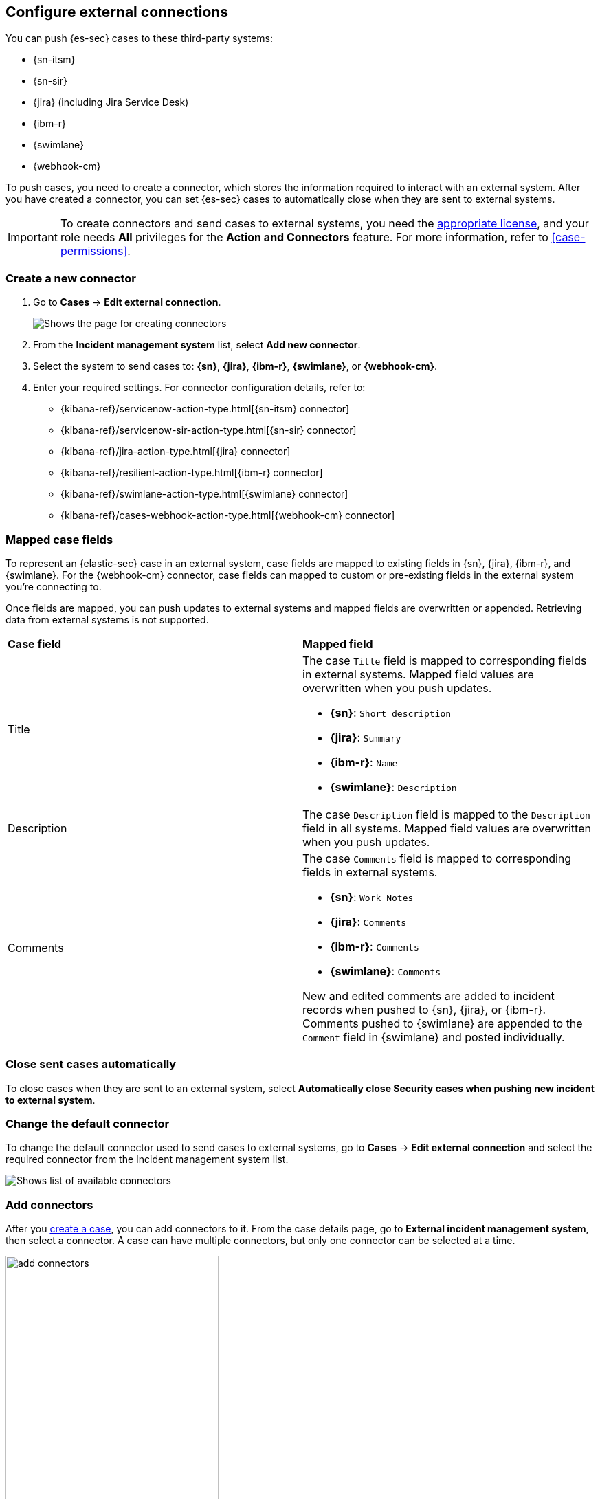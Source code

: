 [[cases-ui-integrations]]
[role="xpack"]
== Configure external connections

You can push {es-sec} cases to these third-party systems:

* {sn-itsm}
* {sn-sir}
* {jira} (including Jira Service Desk)
* {ibm-r}
* {swimlane}
* {webhook-cm}

To push cases, you need to create a connector, which stores the information required to interact with an external system. After you have created a connector, you can set {es-sec} cases to automatically close when they are sent to external systems.

IMPORTANT: To create connectors and send cases to external systems, you need the
https://www.elastic.co/subscriptions[appropriate license], and your role needs *All* privileges for the *Action and Connectors* feature. For more information, refer to <<case-permissions>>.

[float]
[[create-new-connector]]
=== Create a new connector

. Go to *Cases* -> *Edit external connection*.
+
[role="screenshot"]
image::images/cases-ui-connector.png[Shows the page for creating connectors]
. From the *Incident management system* list, select *Add new connector*.
. Select the system to send cases to: *{sn}*, *{jira}*, *{ibm-r}*, *{swimlane}*, or *{webhook-cm}*.
. Enter your required settings. For connector configuration details, refer to:
- {kibana-ref}/servicenow-action-type.html[{sn-itsm} connector]
- {kibana-ref}/servicenow-sir-action-type.html[{sn-sir} connector]
- {kibana-ref}/jira-action-type.html[{jira} connector]
- {kibana-ref}/resilient-action-type.html[{ibm-r} connector]
- {kibana-ref}/swimlane-action-type.html[{swimlane} connector]
- {kibana-ref}/cases-webhook-action-type.html[{webhook-cm} connector]

[float]
[[mapped-case-fields]]
=== Mapped case fields

To represent an {elastic-sec} case in an external system, case fields are mapped to existing fields in {sn}, {jira}, {ibm-r}, and {swimlane}. For the {webhook-cm} connector, case fields can mapped to custom or pre-existing fields in the external system you're connecting to.

Once fields are mapped, you can push updates to external systems and mapped fields are overwritten or appended. Retrieving data from external systems is not supported.

|===

| *Case field* | *Mapped field*

| Title

a| The case `Title` field is mapped to corresponding fields in external systems. Mapped field values are overwritten when you push updates.

* *{sn}*: `Short description`
* *{jira}*: `Summary`
* *{ibm-r}*: `Name`
* *{swimlane}*: `Description`

| Description
| The case `Description` field is mapped to the `Description` field in all systems. Mapped field values are overwritten when you push updates.

| Comments

a| The case `Comments` field is mapped to corresponding fields in external systems.

* *{sn}*: `Work Notes`
* *{jira}*: `Comments`
* *{ibm-r}*: `Comments`
* *{swimlane}*: `Comments`

New and edited comments are added to incident records when pushed to {sn}, {jira}, or {ibm-r}. Comments pushed to {swimlane} are appended to the `Comment` field in {swimlane} and posted individually.

|===

[[close-connector]]
[float]
[[close-sent-cases]]
=== Close sent cases automatically

To close cases when they are sent to an external system, select
*Automatically close Security cases when pushing new incident to external system*.

[[default-connector]]
[float]
[[change-default-connector]]
=== Change the default connector

To change the default connector used to send cases to external systems, go to *Cases* -> *Edit external connection* and select the required connector from the Incident management system list.

[role="screenshot"]
image::images/cases-change-default-connector.png[Shows list of available connectors]

[[add-connector]]
[float]
=== Add connectors

After you <<cases-ui-open, create a case>>, you can add connectors to it. From the case details page, go to *External incident management system*, then select a connector. A case can have multiple connectors, but only one connector can be selected at a time.

[role="screenshot"]
image::images/add-connectors.png[width=60%][height=60%][Shows how to add connectors]


[[modify-connector]]
[float]
[[modify-connector-settings]]
=== Modify connector settings

To change the settings of an existing connector:

. Go to *Cases* -> *Edit external connection*.
. Select the required connector from the Incident management system list.
. Click *Update <connector name>*.
. In the *Edit connector* flyout, modify the connector fields as required, then click *Save & close* to save your changes.

[role="screenshot"]
image::images/cases-modify-connector.png[]

[float]
[[connect-security-to-jira]]
=== Tutorial: Connect {elastic-sec} to {jira}

To learn how to connect {elastic-sec} to {jira}, check out the following tutorial.

=======
++++
<script type="text/javascript" async src="https://play.vidyard.com/embed/v4.js"></script>
<img
  style="width: 100%; margin: auto; display: block;"
  class="vidyard-player-embed"
  src="https://play.vidyard.com/keTDcfoWcGsx36DK3yna48.jpg"
  data-uuid="keTDcfoWcGsx36DK3yna48"
  data-v="4"
  data-type="inline"
/>
</br>
++++
=======
